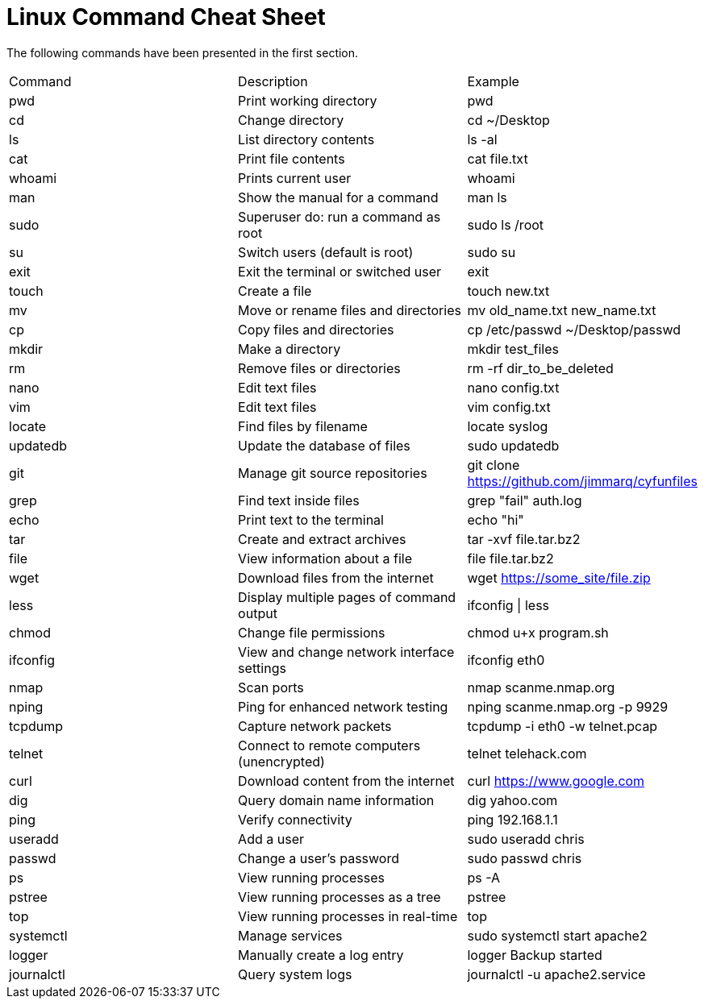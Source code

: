 = Linux Command Cheat Sheet

The following commands have been presented in the first section.

|========
|Command    | Description                                | Example
|pwd        | Print working directory                    | pwd
|cd         | Change directory                           | cd ~/Desktop
|ls         | List directory contents                    | ls -al
|cat        | Print file contents                        | cat file.txt
|whoami     | Prints current user                        | whoami
|man        | Show the manual for a command              | man ls
|sudo       | Superuser do: run a command as root        | sudo ls /root
|su         | Switch users (default is root)             | sudo su
|exit       | Exit the terminal or switched user         | exit
|touch      | Create a file                              | touch new.txt
|mv         | Move or rename files and directories       | mv old_name.txt new_name.txt
|cp         | Copy files and directories                 | cp /etc/passwd ~/Desktop/passwd
|mkdir      | Make a directory                           | mkdir test_files
|rm         | Remove files or directories                | rm -rf dir_to_be_deleted
|nano       | Edit text files                            | nano config.txt
|vim        | Edit text files                            | vim config.txt
|locate     | Find files by filename                     | locate syslog
|updatedb   | Update the database of files               | sudo updatedb
|git        | Manage git source repositories             | git clone https://github.com/jimmarq/cyfunfiles
|grep       | Find text inside files                     | grep "fail" auth.log
|echo       | Print text to the terminal                 | echo "hi"
|tar        | Create and extract archives                | tar -xvf file.tar.bz2
|file       | View information about a file              | file file.tar.bz2
|wget       | Download files from the internet           | wget https://some_site/file.zip
|less       | Display multiple pages of command output   | ifconfig \| less
|chmod      | Change file permissions                    | chmod u+x program.sh
|ifconfig   | View and change network interface settings | ifconfig eth0
|nmap       | Scan ports                                 | nmap scanme.nmap.org
|nping      | Ping for enhanced network testing          | nping scanme.nmap.org -p 9929
|tcpdump    | Capture network packets                    | tcpdump -i eth0 -w telnet.pcap
|telnet     | Connect to remote computers (unencrypted)  | telnet telehack.com
|curl       | Download content from the internet         | curl https://www.google.com
|dig        | Query domain name information              | dig yahoo.com
|ping       | Verify connectivity                        | ping 192.168.1.1
|useradd    | Add a user                                 | sudo useradd chris
|passwd     | Change a user's password                   | sudo passwd chris
|ps         | View running processes                     | ps -A
|pstree     | View running processes as a tree           | pstree
|top        | View running processes in real-time        | top
|systemctl  | Manage services                            | sudo systemctl start apache2
|logger     | Manually create a log entry                | logger Backup started
|journalctl | Query system logs                          | journalctl -u apache2.service
|========


